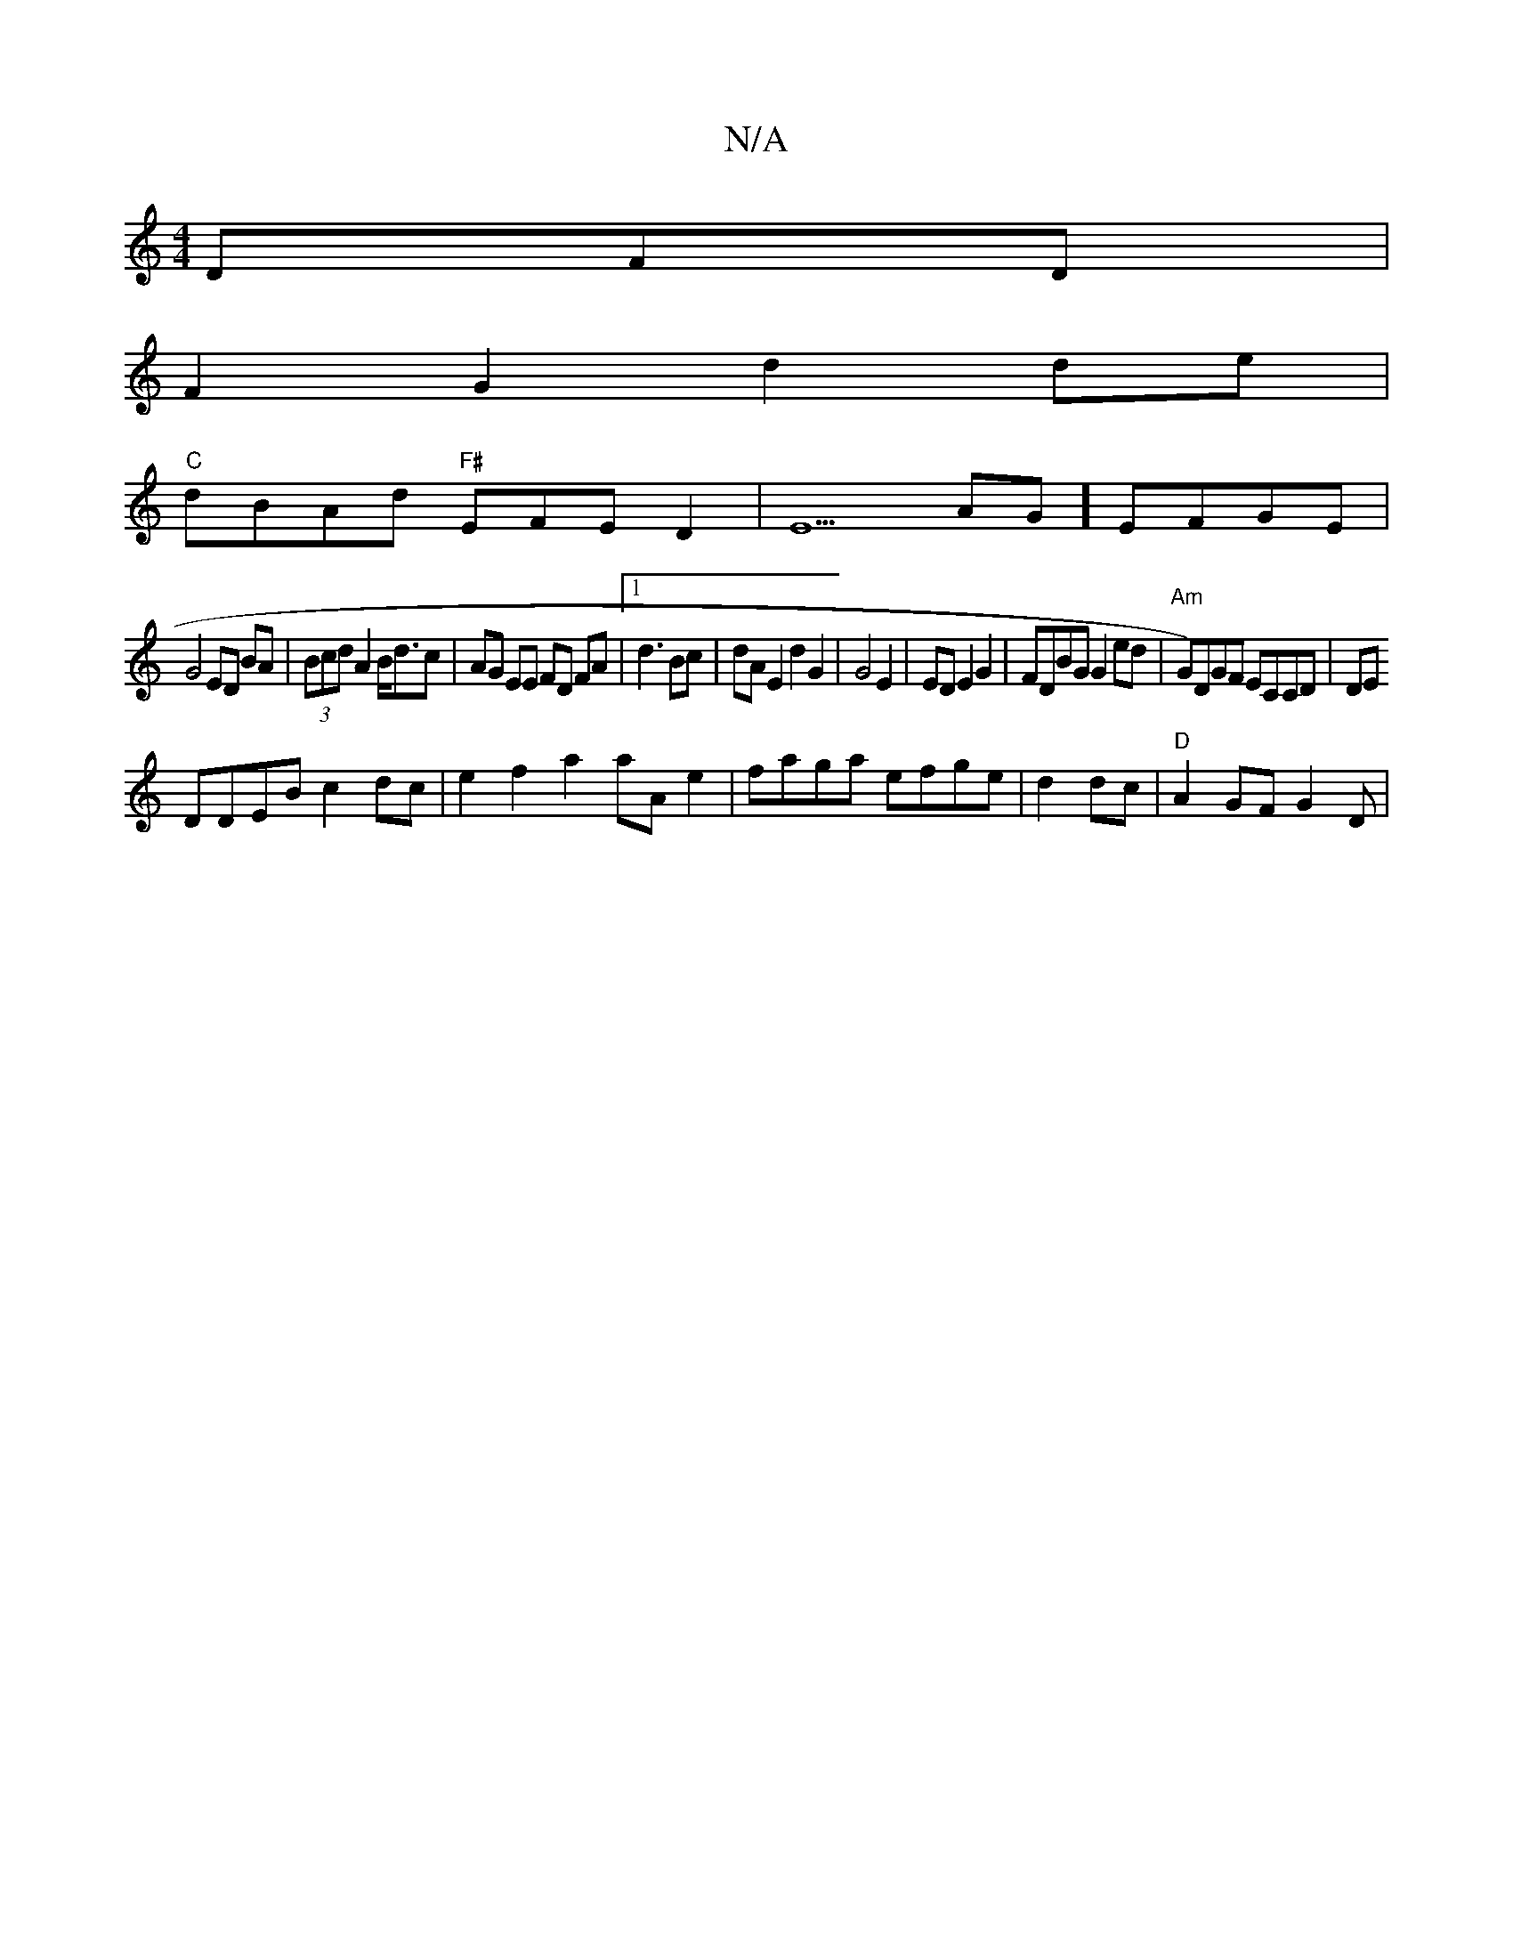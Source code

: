 X:1
T:N/A
M:4/4
R:N/A
K:Cmajor
DFD|
F2 G2 d2de|
"C"dBAd "F#"EFED2|E5AG] EFGE |
G4 ED BA|(3Bcd A2 B<dc | AG EE FD FA|1 d3 Bc|dA E2 d2 G2|G4 E2|ED E2G2|FDBG G2ed|"Am" G)DGF ECCD|DE
DDEB c2dc | e2f2a2 aA e2|faga efge|d2dc|"D"A2GF G2D|